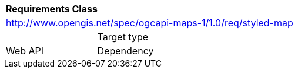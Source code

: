 [[rc_styled-maps]]
[cols="1,4",width="90%"]
|===
2+|*Requirements Class*
2+|http://www.opengis.net/spec/ogcapi-maps-1/1.0/req/styled-map |  
|Target type |Web API
|Dependency |http://www.opengis.net/spec/ogcapi-maps-1/1.0/req/core
|===
